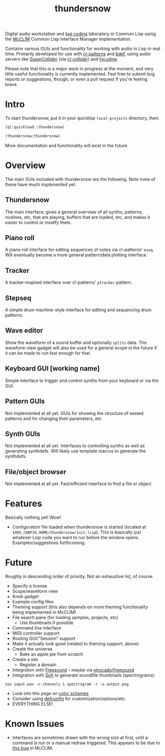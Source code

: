 #+TITLE: thundersnow

Digital audio workstation and [[https://en.wikipedia.org/wiki/Live_coding][live coding]] laboratory in Common Lisp using the [[https://github.com/McCLIM/McCLIM/][McCLIM]] Common Lisp Interface Manager implementation.

Contains various GUIs and functionality for working with audio in Lisp in real time. Primarily developed for use with [[https://github.com/defaultxr/cl-patterns][cl-patterns]] and [[https://github.com/defaultxr/bdef][bdef]], using audio servers like [[https://supercollider.github.io/][SuperCollider]] (via [[https://github.com/byulparan/cl-collider][cl-collider]]) and [[https://incudine.sf.net/][Incudine]].

Please note that this is a major work in progress at the moment, and very little useful functionality is currently implemented. Feel free to submit bug reports or suggestions, though, or even a pull request if you're feeling brave.

* Intro

To start thundersnow, put it in your quicklisp ~local-projects~ directory, then:

#+BEGIN_SRC lisp
(ql:quickload :thundersnow)

(thundersnow:thundersnow)
#+END_SRC

More documentation and functionality will exist in the future.

* Overview

The main GUIs included with thundersnow are the following. Note none of these have much implemented yet.

** Thundersnow
The main interface; gives a general overview of all synths, patterns, routines, etc, that are playing, buffers that are loaded, etc, and makes it easier to control or modify them.
** Piano roll
A piano roll interface for editing sequences of notes via cl-patterns' ~eseq~. Will eventually become a more general pattern/data plotting interface.
** Tracker
A tracker-inspired interface over cl-patterns' ~ptracker~ pattern.
** Stepseq
A simple drum machine-style interface for editing and sequencing drum patterns.
** Wave editor
Show the waveform of a sound buffer and optionally ~splits~ data. The waveform view gadget will also be used for a general scope in the future if it can be made to run fast enough for that.
** Keyboard GUI [working name]
Simple interface to trigger and control synths from your keyboard or via the GUI.

** Pattern GUIs
Not implemented at all yet. GUIs for showing the structure of nested patterns and for changing their parameters, etc.
** Synth GUIs
Not implemented at all yet. Interfaces to controlling synths as well as generating synthdefs. Will likely use template macros to generate the synthdefs.
** File/object browser
Not implemented at all yet. Fast/efficient interface to find a file or object.

* Features

Basically nothing yet! Wow!

- Configuration file loaded when thundersnow is started (located at ~$XDG_CONFIG_HOME/thundersnow/init.lisp~). This is basically just whatever Lisp code you want to run before the window opens. Examples/suggestions forthcoming.

* Future

Roughly in descending order of priority. Not an exhaustive list, of course.

- Specify a license
- Scope/waveform view
- Knob gadget
- Example config files
- Theming support (this also depends on more theming functionality being implemented in McCLIM)
- File search pane (for loading samples, projects, etc)
  - Use thumbnails if possible
- Command line interface
- MIDI controller support
- Routing GUI/"Session" support
- Make it actually look good (related to theming support, above)
- Create the universe
  - Bake an apple pie from scratch
- Create a site
  - Register a domain
- Integration with [[https://freesound.org/][Freesound]] -- maybe via [[https://github.com/ntrocado/freesound][ntrocado/freesound]]
- Integration with [[http://sox.sourceforge.net/][SoX]] to generate soundfile thumbnails (spectrograms):
~sox input.wav -n channels 1 spectrogram -r -o output.png~
- Look into this page on [[http://www.personal.psu.edu/cab38/ColorSch/Schemes.html][color schemes]]
- Consider using [[https://github.com/szos/defconfig][defconfig]] for customization/options/etc.
- EVERYTHING ELSE!

* Known Issues

- Interfaces are sometimes drawn with the wrong size at first, until a command is run or a manual redraw triggered. This appears to be due to [[https://github.com/McCLIM/McCLIM/issues/970][this bug]] in McCLIM.
